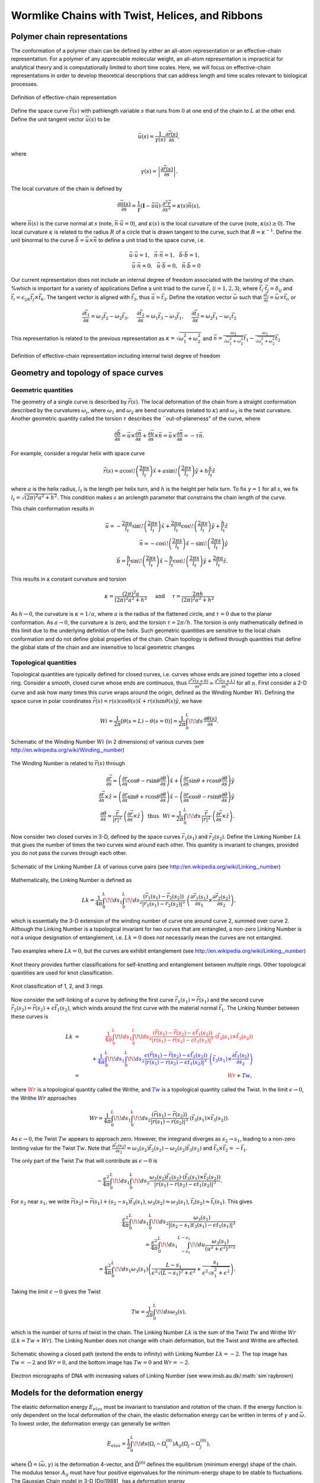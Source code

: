 .. _twlc:
.. .. automodule:: twlc


Wormlike Chains with Twist, Helices, and Ribbons
================================================


Polymer chain representations
-----------------------------

The conformation of a polymer chain can be defined by either an all-atom representation or an
effective-chain representation.
For a polymer of any appreciable molecular weight, an all-atom representation is impractical
for analytical theory and is computationally limited to short time scales.
Here, we will focus on effective-chain representations in order to develop
theoretical descriptions that can address length and time scales relevant to biological processes.

.. figure:: figures/space-curve.pdf
    :width: 600
    :align: center
    :alt: Definition of effective-chain representation

    Definition of effective-chain representation

Define the space curve :math:`\vec{r}(s)` with pathlength variable :math:`s` that runs from :math:`0` at one end of the chain to :math:`L` at the
other end.
Define the unit tangent vector :math:`\vec{u}(s)` to be

.. math::
    \vec{u}(s) = \frac{1}{\gamma(s)} \frac{\partial \vec{r}(s)}{\partial s},

where

.. math::
    \gamma(s) = \left| \frac{\partial \vec{r}(s)}{\partial s} \right|.

The local curvature of the chain is defined by

.. math::
    \frac{\partial \vec{u}(s)}{\partial s} =
    \frac{1}{\gamma} \left( \mathbf{I} - \vec{u} \vec{u} \right) \cdot \frac{\partial^{2} \vec{r}}{\partial s^{2}}
    =\kappa (s) \vec{n}(s),

where :math:`\vec{n}(s)` is the curve normal at :math:`s` (note, :math:`\vec{n} \cdot \vec{u} = 0`), and :math:`\kappa(s)` is the local curvature
of the curve (note, :math:`\kappa(s) \ge 0`).
The local curvature :math:`\kappa` is related to the radius :math:`R` of a circle that is drawn tangent to the curve, such that
:math:`R = \kappa^{-1}`.
Define the unit binormal to the curve :math:`\vec{b}=\vec{u} \times \vec{n}` to define a unit triad to the space curve, i.e.

.. math::
    &  &
    \vec{u} \cdot \vec{u} = 1, \hspace{0.1in}
    \vec{n} \cdot \vec{n} = 1, \hspace{0.1in}
    \vec{b} \cdot \vec{b} = 1, \hspace{0.1in} \nonumber \\
    &  &
    \vec{u} \cdot \vec{n} = 0, \hspace{0.1in}
    \vec{u} \cdot \vec{b} = 0, \hspace{0.1in}
    \vec{n} \cdot \vec{b} = 0 \hspace{0.1in}

Our current representation does not include an internal degree of freedom associated with the twisting of the chain.
%which is important for a variety of applications
Define a unit triad to the curve
:math:`\vec{t}_{i}` (:math:`i=1,2,3`),
where :math:`\vec{t}_{i} \cdot \vec{t}_{j} = \delta_{ij}` and
:math:`\vec{t}_{i} = \epsilon_{ijk} \vec{t}_{j} \times \vec{t}_{k}`.
The tangent vector is aligned with :math:`\vec{t}_{3}`, thus :math:`\vec{u} = \vec{t}_{3}`.
Define the rotation vector :math:`\vec{\omega}` such that :math:`\frac{\partial \vec{t}_{i}}{\partial s} = \vec{\omega} \times \vec{t}_{i}`, or

.. math::
    \frac{\partial \vec{t}_{1}}{\partial s} =
    \omega_{3} \vec{t}_{2} -
    \omega_{2} \vec{t}_{3}, \hspace{0.2in}
    \frac{\partial \vec{t}_{2}}{\partial s} =
    \omega_{1} \vec{t}_{3} -
    \omega_{3} \vec{t}_{1}, \hspace{0.2in}
    \frac{\partial \vec{t}_{3}}{\partial s} =
    \omega_{2} \vec{t}_{1} -
    \omega_{1} \vec{t}_{2}

This representation is related to the previous representation as
:math:`\kappa = \sqrt{\omega_{1}^{2}+\omega_{2}^{2}}` and
:math:`\vec{n} = \frac{\omega_{2}}{\sqrt{\omega_{1}^{2}+\omega_{2}^{2}}} \vec{t}_{1} - \frac{\omega_{1}}{\sqrt{\omega_{1}^{2}+\omega_{2}^{2}}} \vec{t}_{2}`

.. figure:: figures/space-curve2.pdf
    :width: 600
    :align: center
    :alt: Definition of effective-chain representation including internal twist degree of freedom

    Definition of effective-chain representation including internal twist degree of freedom



Geometry and topology of space curves
-------------------------------------

Geometric quantities
********************

The geometry of a single curve is described by :math:`\vec{r}(s)`.
The local deformation of the chain from a straight conformation
described by the curvatures :math:`\omega_{i}`,
where :math:`\omega_{1}` and :math:`\omega_{2}` are bend curvatures (related to :math:`\kappa`)
and :math:`\omega_{3}` is the twist curvature.
Another geometric quantity called the torsion :math:`\tau` describes the ``out-of-planeness"
of the curve, where

.. math::
    \frac{\partial \vec{b}}{\partial s}
    = \vec{u} \times \frac{\partial \vec{n}}{\partial s} + \frac{\partial \vec{u}}{\partial s} \times \vec{n}
    = \vec{u} \times \frac{\partial \vec{n}}{\partial s}
    = - \tau \vec{n}.

For example, consider a regular helix with space curve

.. math::
    \vec{r}(s) =
    a \cos \! \left(  \frac{2 \pi s}{l_{t}} \right) \hat{x} +
    a \sin \! \left( \frac{2 \pi s}{l_{t}} \right) \hat{y} +
    h \frac{s}{l_{t}} \hat{z}

where :math:`a` is the helix radius, :math:`l_{t}` is the length per helix turn, and :math:`h` is the height per helix turn.
To fix :math:`\gamma=1` for all :math:`s`, we fix :math:`l_{t}=\sqrt{(2 \pi)^{2} a^{2} + h^{2}}`.
This condition makes :math:`s` an arclength parameter that constrains the
chain length of the curve.

This chain conformation results in

.. math::
    & & \vec{u} =
    - \frac{2 \pi a}{l_{t}} \sin \! \left(  \frac{2 \pi s}{l_{t}} \right) \hat{x}
    + \frac{2 \pi a}{l_{t}} \cos \! \left(  \frac{2 \pi s}{l_{t}} \right) \hat{y}
    + \frac{h}{l_{t}} \hat{z} \nonumber \\
    &  & \vec{n} =
    - \cos \! \left(  \frac{2 \pi s}{l_{t}} \right) \hat{x}
    - \sin \! \left(  \frac{2 \pi s}{l_{t}} \right) \hat{y} \nonumber \\
    &  & \vec{b} =
    \frac{h}{l_{t}} \sin \! \left(  \frac{2 \pi s}{l_{t}} \right) \hat{x}
    - \frac{h}{l_{t}} \cos \! \left(  \frac{2 \pi s}{l_{t}} \right) \hat{y}
    + \frac{2 \pi a}{l_{t}} \hat{z}.

This results in a constant curvature and torsion

.. math::
    \kappa = \frac{(2 \pi)^{2} a}{(2 \pi)^{2} a^{2} + h^{2}}
    \hspace{0.2in}
    \mathrm{and}
    \hspace{0.2in}
    \tau = \frac{2 \pi h}{(2 \pi)^{2} a^{2} + h^{2}}

As :math:`h \rightarrow 0`, the curvature is :math:`\kappa = 1/a`, where :math:`a` is the radius
of the flattened circle,
and :math:`\tau=0` due to the planar conformation.
As :math:`a \rightarrow 0`, the curvature :math:`\kappa` is zero,
and the torsion :math:`\tau = 2 \pi/h`.
The torsion is only mathematically defined in this limit
due to the underlying definition of the helix.
Such geometric quantities are sensitive to the local chain conformation
and do not define global properties of the chain.
Chain topology is defined through quantities that define the global
state of the chain and are insensitive to local geometric changes

Topological quantities
**********************

Topological quantities are typically defined for closed curves,
i.e. curves whose ends are joined together into a closed ring.
Consider a smooth, closed curve whose ends are continuous, thus
:math:`\frac{\partial^{n} \vec{r}(s=0)}{\partial s^{n}}=
\frac{\partial^{n} \vec{r}(s=L)}{\partial s^{n}}` for all :math:`n`.
First consider a 2-D curve and ask how many times this curve
wraps around the origin, defined as the Winding Number :math:`Wi`.
Defining the space curve in polar coordinates
:math:`\vec{r}(s) =
r(s) \cos \theta(s) \hat{x}+
r(s) \sin \theta(s) \hat{y}`, we have

.. math::
    Wi = \frac{1}{2 \pi} \left[ \theta(s=L)-\theta(s=0) \right]=
    \frac{1}{2 \pi} \int_{0}^{L} \! \! ds \, \frac{\partial \theta(s)}{\partial s}.


.. figure:: figures/winding-number.pdf
    :width: 600
    :align: center
    :alt: Schematic of the Winding Number :math:`Wi` (in 2 dimensions) of various curves (see http://en.wikipedia.org/wiki/Winding\_\,number)

    Schematic of the Winding Number :math:`Wi` (in 2 dimensions) of various curves
    (see http://en.wikipedia.org/wiki/Winding\_\,number)


The Winding Number is related to :math:`\vec{r}(s)` through

.. math::
    &  &
    \frac{\partial \vec{r}}{\partial s} =
    \left(
    \frac{\partial r}{\partial s} \cos \theta -
    r \sin \theta \frac{\partial \theta}{\partial s}
    \right) \hat{x}+
    \left(
    \frac{\partial r}{\partial s} \sin \theta +
    r \cos \theta \frac{\partial \theta}{\partial s}
    \right) \hat{y} \nonumber \\
    &  &
    \frac{\partial \vec{r}}{\partial s} \times
    \hat{z} = %\times \frac{\partial \vec{r}}{\partial s} =
    \left(
    \frac{\partial r}{\partial s} \sin \theta +
    r \cos \theta \frac{\partial \theta}{\partial s}
    \right) \hat{x} -
    \left(
    \frac{\partial r}{\partial s} \cos \theta -
    r \sin \theta \frac{\partial \theta}{\partial s}
    \right) \hat{y} \nonumber \\
    &  &
    \frac{\partial \theta}{\partial s}=
    \frac{\vec{r}}{\left| \vec{r} \right|^{2}} \cdot \left( \frac{\partial \vec{r}}{\partial s}
    \times \hat{z}
    \right)
    \hspace{0.1in}
    \mathrm{thus}
    \hspace{0.1in}
    Wi = \frac{1}{2 \pi} \int_{0}^{L} \! \! ds \,
    \frac{\vec{r}}{\left| \vec{r} \right|^{2}} \cdot \left( \frac{\partial \vec{r}}{\partial s}
    \times \hat{z} \right).

Now consider two closed curves in 3-D, defined by the space curves
:math:`\vec{r}_{1}(s_{1})` and
:math:`\vec{r}_{2}(s_{2})`.
Define the Linking Number :math:`Lk` that gives the number of times the two curves wind
around each other.  This quantity is invariant to changes, provided
you do not pass the curves through each other.

.. figure:: figures/linking-number.pdf
    :width: 600
    :align: center
    :alt: Schematic of the Linking Number :math:`Lk` of various curve pairs (see http://en.wikipedia.org/wiki/Linking\_\,number)

    Schematic of the Linking Number :math:`Lk` of various curve pairs
    (see http://en.wikipedia.org/wiki/Linking\_\,number)


Mathematically, the Linking Number is defined as

.. math::
    Lk = \frac{1}{4 \pi}
    \int_{0}^{L} \! \! ds_{1}
    \int_{0}^{L} \! \! ds_{2}
    \frac{\left( \vec{r}_{1}(s_{1})-\vec{r}_{2}(s_{2}) \right)}
    {\left| \vec{r}_{1}(s_{1})-\vec{r}_{2}(s_{2}) \right|^{3}}
    \cdot
    \left(
    \frac{\partial \vec{r}_{1}(s_{1})}{\partial s_{1}} \times
    \frac{\partial \vec{r}_{2}(s_{2})}{\partial s_{2}}
    \right),

which is essentially the 3-D extension of the winding number
of curve one around curve 2, summed over curve 2.
Although the Linking Number is a topological invariant for two curves that
are entangled, a non-zero Linking Number is not a unique designation of entanglement,
i.e. :math:`Lk=0` does not necessarily mean the curves are not entangled.

.. figure:: figures/zero-link.pdf
    :width: 600
    :align: center
    :alt: Two examples where :math:`Lk=0`, but the curves are exhibit entanglement (see http://en.wikipedia.org/wiki/Linking\_\,number)

    Two examples where :math:`Lk=0`, but the curves are exhibit entanglement
    (see http://en.wikipedia.org/wiki/Linking\_\,number)

Knot theory provides further classifications for self-knotting and entanglement between
multiple rings.
Other topological quantities are used for knot classification.

.. figure:: figures/knots.pdf
    :width: 600
    :align: center
    :alt: Knot classification of 1, 2, and 3 rings

    Knot classification of 1, 2, and 3 rings


Now consider the self-linking of a curve by defining the first curve
:math:`\vec{r}_{1}(s_{1})=\vec{r}(s_{1})` and the second curve
:math:`\vec{r}_{2}(s_{2})=\vec{r}(s_{2}) + \epsilon \vec{t}_{1}(s_{2})`,
which winds around the first curve with the material normal :math:`\vec{t}_{1}`.
The Linking Number between these curves is

.. math::
    Lk & = &
    \color{red}{
    \frac{1}{4 \pi}
    \int_{0}^{L} \! \! ds_{1}
    \int_{0}^{L} \! \! ds_{2}
    \frac{\left( \vec{r}(s_{1})-\vec{r}(s_{2}) - \epsilon \vec{t}_{1}(s_{2}) \right)}
    {\left| \vec{r}(s_{1})-\vec{r}(s_{2}) - \epsilon \vec{t}_{1}(s_{2}) \right|^{3}}
    \cdot
    \left(
    \vec{t}_{3}(s_{1}) \times
    \vec{t}_{3}(s_{2})
    \right)} \nonumber \\
    & & +
    \color{blue}{
    \frac{1}{4 \pi}
    \int_{0}^{L} \! \! ds_{1}
    \int_{0}^{L} \! \! ds_{2}
    \frac{\epsilon \left( \vec{r}(s_{1})-\vec{r}(s_{2}) - \epsilon \vec{t}_{1}(s_{2}) \right)}
    {\left| \vec{r}(s_{1})-\vec{r}(s_{2}) - \epsilon \vec{t}_{1}(s_{2}) \right|^{3}}
    \cdot
    \left(
    \vec{t}_{3}(s_{1}) \times
    \frac{\partial \vec{t}_{1}(s_{2})}{\partial s_{2}}
    \right)} \nonumber \\
    & = & \color{red}{Wr} \color{black}{+}
    \color{blue}{Tw},

where :math:`\color{red}{Wr}` is a topological quantity called the Writhe, and
:math:`\color{blue}{Tw}` is a topological quantity called the Twist.
In the limit :math:`\epsilon \rightarrow 0`, the Writhe :math:`Wr` approaches

.. math::
    Wr =
    \frac{1}{4 \pi}
    \int_{0}^{L} \! \! ds_{1}
    \int_{0}^{L} \! \! ds_{2}
    \frac{\left( \vec{r}(s_{1})-\vec{r}(s_{2})  \right)}
    {\left| \vec{r}(s_{1})-\vec{r}(s_{2}) \right|^{3}}
    \cdot
    \left(
    \vec{t}_{3}(s_{1}) \times
    \vec{t}_{3}(s_{2})
    \right).

As :math:`\epsilon \rightarrow 0`, the Twist :math:`Tw` appears to approach zero.
However, the integrand diverges as :math:`s_{2} \rightarrow s_{1}`, leading to a
non-zero limiting value for the Twist :math:`Tw`.
Note that
:math:`\frac{\partial \vec{t}_{1}(s_{2})}{\partial s_{2}}=
\omega_{3}(s_{2})\vec{t}_{2}(s_{2})-
\omega_{2}(s_{2})\vec{t}_{3}(s_{2})` and :math:`\vec{t}_{3} \times \vec{t}_{2} = - \vec{t}_{1}`.


The only part of the Twist :math:`Tw` that will contribute as :math:`\epsilon \rightarrow 0` is

.. math::
    - \frac{\epsilon^{2}}{4 \pi}
    \int_{0}^{L} \! \! ds_{1}
    \int_{0}^{L} \! \! ds_{2}
    \frac{\omega_{3}(s_{2}) \vec{t}_{1}(s_{2}) \cdot
    \left( \vec{t}_{3}(s_{1}) \times \vec{t}_{2}(s_{2}) \right)
    }{\left| \vec{r}(s_{1})-\vec{r}(s_{2}) - \epsilon \vec{t}_{1}(s_{2}) \right|^{3}}.

For :math:`s_{2}` near :math:`s_{1}`, we write
:math:`\vec{r}(s_{2}) \approx \vec{r}(s_{1}) + (s_{2}-s_{1}) \vec{t}_{3}(s_{1})`,
:math:`\omega_{3}(s_{2}) \approx \omega_{3}(s_{1})`,
:math:`\vec{t}_{i}(s_{2}) \approx \vec{t}_{i}(s_{1})`. This gives

.. math::
    &  &
    \frac{\epsilon^{2}}{4 \pi}
    \int_{0}^{L} \! \! ds_{1}
    \int_{0}^{L} \! \! ds_{2}
    \frac{\omega_{3}(s_{1})}{\left| (s_{2}-s_{1}) \vec{t}_{3}(s_{1}) - \epsilon \vec{t}_{1}(s_{1}) \right|^{3}} \\
    &  &
    =
    \frac{\epsilon^{2}}{4 \pi}
    \int_{0}^{L} \! \! ds_{1}
    \int_{-s_{1}}^{L-s_{1}} \! \! du \frac{\omega_{3}(s_{1})}{\left(u^{2}+ \epsilon^{2}  \right)^{3/2}}
    \nonumber \\
    &  &
    =
    \frac{\epsilon^{2}}{4 \pi}
    \int_{0}^{L} \! \! ds_{1} \omega_{3}(s_{1})
    \left(
    \frac{L-s_{1}}{\epsilon^{2} \sqrt{(L-s_{1})^{2} + \epsilon^{2}}}+
    \frac{s_{1}}{\epsilon^{2} \sqrt{s_{1}^{2} + \epsilon^{2}}}
    \right). \nonumber

Taking the limit :math:`\epsilon \rightarrow 0` gives the Twist

.. math::
    Tw = \frac{1}{2 \pi}
    \int_{0}^{L} \! \! ds \omega_{3}(s),

which is the number of turns of twist in the chain.
The Linking Number :math:`Lk` is the sum of the Twist :math:`Tw` and
Writhe :math:`Wr` (:math:`Lk=Tw+Wr`). The Linking Number does not change with chain
deformation, but the Twist and Writhe are affected.

.. figure:: figures/twwr.png
    :width: 600
    :align: center
    :alt: Schematic showing a closed path (extend the ends to infinity) with Linking Number :math:`Lk=-2`.  The top image has :math:`Tw=-2` and :math:`Wr=0`, and the bottom image has :math:`Tw=0` and :math:`Wr=-2`.

    Schematic showing a closed path (extend the ends to infinity) with Linking
    Number :math:`Lk=-2`.  The top image has :math:`Tw=-2` and :math:`Wr=0`, and the
    bottom image has :math:`Tw=0` and :math:`Wr=-2`.

.. figure:: figures/DNAsupercoil.png
    :width: 600
    :align: center
    :alt: Electron micrographs of DNA with increasing values of Linking Number (see www.imsb.au.dk/:math:`\sim`raybrown)


    Electron micrographs of DNA with increasing values of Linking Number
    (see www.imsb.au.dk/:math:`\sim`raybrown)


Models for the deformation energy
---------------------------------

The elastic deformation energy :math:`E_{elas}`
must be invariant to translation and rotation of the chain.
If the energy function is only dependent on the local deformation of the chain,
the elastic deformation energy can be written in terms of
:math:`\gamma` and :math:`\vec{\omega}`.
To lowest order, the deformation energy can generally be written

.. math::
    E_{elas} = \frac{1}{2}
    \int_{0}^{L} \! \! ds
    \left( \Omega_{i} - \Omega_{i}^{(0)} \right) A_{ij}
    \left( \Omega_{j} - \Omega_{j}^{(0)} \right),

where :math:`\vec{\Omega}=(\vec{\omega},\gamma)` is the deformation 4-vector,
and :math:`\vec{\Omega}^{(0)}` defines the equilibrium (minimum energy) shape of the
chain.
The modulus tensor :math:`A_{ij}` must have four positive eigenvalues for the
minimum-energy shape to be stable to fluctuations.
The Gaussian Chain model in 3-D [Doi1988]_ has a deformation energy

.. math::
    E_{elas}
    =
    \frac{3 k_{B}T}{2 b}
    \int_{0}^{L} \! \! ds \gamma^{2}
    =
    \frac{3 k_{B}T}{2 b^{2}}
    \int_{0}^{N} \! \! dn \left( \frac{\partial \vec{r}}{\partial n} \right)^{\! 2}

where :math:`n=s/b` and :math:`N=L/b`.

The Wormlike Chain model in 3-D [Kratky1949]_ has a deformation energy

.. math::
    \beta E_{elas}
    =
    \frac{l_{p}}{2}
    \int_{0}^{L} \! \! ds \left( \omega_{1}^{2}+\omega_{2}^{2} \right) =
    \frac{l_{p}}{2}
    \int_{0}^{L} \! \! ds \left( \frac{\partial \vec{u}}{\partial s} \right)^{\! 2}

along with the inextensibility constraint
:math:`\gamma(s) = \left| \frac{\partial \vec{r}}{\partial s} \right| = 1`
for all :math:`s`, and :math:`\beta=\frac{1}{k_{B}T}`.
The persistence length :math:`l_{p}` gives the bending modulus of the chain
(to be discussed further in coming chapters).

The Helical Wormlike Chain model [Yamakawa1997]_ has a deformation energy

.. math::
    \beta E_{elas} =
    \int_{0}^{L} \! \! ds
    \left\{
    \frac{A}{2}
    \left[
    \left( \omega_{1} - \kappa \right)^{2}+
    \omega_{2}^{2}
    \right]+
    \frac{C}{2} \left( \omega_{3} - \tau \right)^{2}
    \right\}

along with the inextensibility constraint
:math:`\gamma(s) = \left| \frac{\partial \vec{r}}{\partial s} \right| = 1`
for all :math:`s`,
:math:`A` is the bending modulus,
and :math:`C` is the twisting modulus.
The minimum-energy shape is a helix with radius

.. math::
    a = \frac{\kappa}{\kappa^{2} + \tau^{2}}

and height per turn

.. math::
    h = \frac{2 \pi \tau}{\kappa^{2} + \tau^{2}}.

